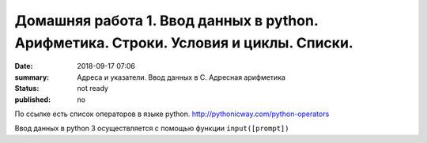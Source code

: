 Домашняя работа 1. Ввод данных в python. Арифметика. Строки. Условия и циклы. Списки.
#########################################################

:date: 2018-09-17 07:06
:summary: Адреса и указатели. Ввод данных в С. Адресная арифметика
:status: not ready
:published: no

По ссылке есть список операторов в языке python.
http://pythonicway.com/python-operators

Ввод данных в python 3 осуществляется с помощью функции ``input([prompt])``
